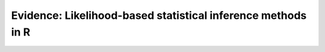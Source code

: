 Evidence: Likelihood-based statistical inference methods in R
=============================================================
